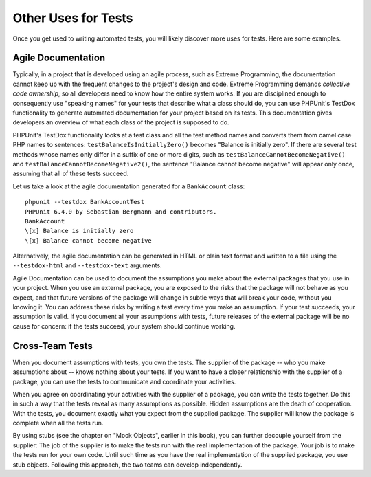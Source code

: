 

.. _other-uses-for-tests:

====================
Other Uses for Tests
====================

Once you get used to writing automated tests, you will likely discover
more uses for tests. Here are some examples.

.. _other-uses-for-tests.agile-documentation:

Agile Documentation
###################

Typically, in a project that is developed using an agile process,
such as Extreme Programming, the documentation cannot keep up with the
frequent changes to the project's design and code. Extreme Programming
demands *collective code ownership*, so all
developers need to know how the entire system works. If you are
disciplined enough to consequently use "speaking names" for your tests
that describe what a class should do, you can use PHPUnit's TestDox
functionality to generate automated documentation for your project based
on its tests. This documentation gives developers an overview of what
each class of the project is supposed to do.

PHPUnit's TestDox functionality looks at a test class and all the test
method names and converts them from camel case PHP names to sentences:
``testBalanceIsInitiallyZero()`` becomes "Balance is
initially zero". If there are several test methods whose names only
differ in a suffix of one or more digits, such as
``testBalanceCannotBecomeNegative()`` and
``testBalanceCannotBecomeNegative2()``, the sentence
"Balance cannot become negative" will appear only once, assuming that
all of these tests succeed.

Let us take a look at the agile documentation generated for a
``BankAccount`` class:

::

    phpunit --testdox BankAccountTest
    PHPUnit 6.4.0 by Sebastian Bergmann and contributors.
    BankAccount
    \[x] Balance is initially zero
    \[x] Balance cannot become negative

Alternatively, the agile documentation can be generated in HTML or plain
text format and written to a file using the ``--testdox-html``
and ``--testdox-text`` arguments.

Agile Documentation can be used to document the assumptions you make
about the external packages that you use in your project. When you use
an external package, you are exposed to the risks that the package will
not behave as you expect, and that future versions of the package will
change in subtle ways that will break your code, without you knowing it.
You can address these risks by writing a test every time you make an
assumption. If your test succeeds, your assumption is valid. If you
document all your assumptions with tests, future releases of the
external package will be no cause for concern: if the tests succeed,
your system should continue working.

.. _other-uses-for-tests.cross-team-tests:

Cross-Team Tests
################

When you document assumptions with tests, you own the tests. The
supplier of the package -- who you make assumptions about -- knows
nothing about your tests. If you want to have a closer relationship
with the supplier of a package, you can use the tests to communicate
and coordinate your activities.

When you agree on coordinating your activities with the supplier of a
package, you can write the tests together. Do this in such a way that
the tests reveal as many assumptions as possible. Hidden assumptions are
the death of cooperation. With the tests, you document exactly what you
expect from the supplied package. The supplier will know the package is
complete when all the tests run.

By using stubs (see the chapter on "Mock Objects", earlier in this book),
you can further decouple yourself from the supplier: The job of the
supplier is to make the tests run with the real implementation of the
package. Your job is to make the tests run for your own code. Until
such time as you have the real implementation of the supplied package,
you use stub objects. Following this approach, the two teams can develop
independently.


